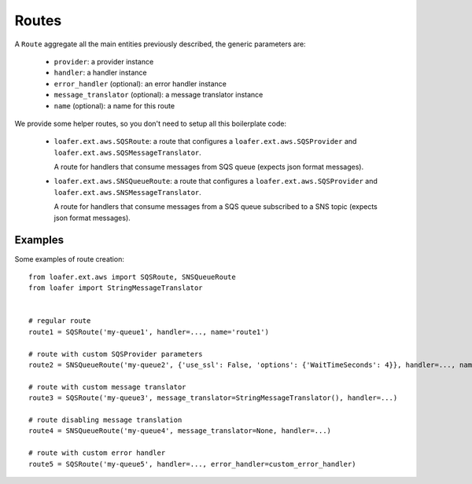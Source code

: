 Routes
------

A ``Route`` aggregate all the main entities previously described, the generic parameters are:

    * ``provider``: a provider instance
    * ``handler``: a handler instance
    * ``error_handler`` (optional): an error handler instance
    * ``message_translator`` (optional): a message translator instance
    * ``name`` (optional): a name for this route


We provide some helper routes, so you don't need to setup all this boilerplate code:

    * ``loafer.ext.aws.SQSRoute``: a route that configures a
      ``loafer.ext.aws.SQSProvider`` and
      ``loafer.ext.aws.SQSMessageTranslator``.

      A route for handlers that consume messages from SQS queue (expects json format messages).

    * ``loafer.ext.aws.SNSQueueRoute``: a route that configures a
      ``loafer.ext.aws.SQSProvider`` and
      ``loafer.ext.aws.SNSMessageTranslator``.

      A route for handlers that consume messages from a SQS queue subscribed to
      a SNS topic (expects json format messages).


Examples
~~~~~~~~

Some examples of route creation::

    from loafer.ext.aws import SQSRoute, SNSQueueRoute
    from loafer import StringMessageTranslator


    # regular route
    route1 = SQSRoute('my-queue1', handler=..., name='route1')

    # route with custom SQSProvider parameters
    route2 = SNSQueueRoute('my-queue2', {'use_ssl': False, 'options': {'WaitTimeSeconds': 4}}, handler=..., name='route2')

    # route with custom message translator
    route3 = SQSRoute('my-queue3', message_translator=StringMessageTranslator(), handler=...)

    # route disabling message translation
    route4 = SNSQueueRoute('my-queue4', message_translator=None, handler=...)

    # route with custom error handler
    route5 = SQSRoute('my-queue5', handler=..., error_handler=custom_error_handler)
